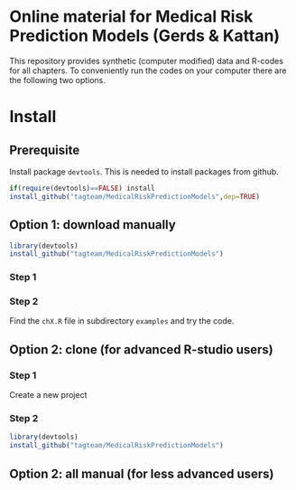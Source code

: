 * Online material for Medical Risk Prediction Models (Gerds & Kattan) 

This repository provides synthetic (computer modified) data and
R-codes for all chapters. To conveniently run the codes on your
computer there are the following two options.

* Install 

** Prerequisite

Install package =devtools=. This is needed to install packages from
github.

#+BEGIN_SRC R  :results output raw  :exports code  :session *R* :cache yes  
if(require(devtools)==FALSE) install
install_github("tagteam/MedicalRiskPredictionModels",dep=TRUE)
#+END_SRC

** Option 1: download manually

#+BEGIN_SRC R  :results output raw  :exports code  :session *R* :cache yes  
library(devtools)
install_github("tagteam/MedicalRiskPredictionModels")
#+END_SRC

*** Step 1



*** Step 2

Find the =chX.R= file in subdirectory =examples= and try the code.
    
** Option 2: clone (for advanced R-studio users)

*** Step 1 

Create a new project 

*** Step 2
#+ATTR_LATEX: :options otherkeywords={}, deletekeywords={}
#+BEGIN_SRC R  :results output raw  :exports code  :session *R* :cache yes  
library(devtools)
install_github("tagteam/MedicalRiskPredictionModels")
#+END_SRC

** Option 2: all manual (for less advanced users)

